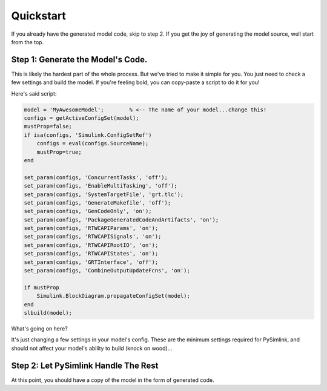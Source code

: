 Quickstart
==========
If you already have the generated model code, skip to step 2. If you get the joy
of generating the model source, well start from the top. 

Step 1: Generate the Model's Code.
----------------------------------
This is likely the hardest part of the whole process. But we've tried to make it
simple for you. You just need to check a few settings and build the model. If
you're feeling bold, you can copy-paste a script to do it for you! 

Here's said script:

.. code-block:: matlab

    model = 'MyAwesomeModel';        % <-- The name of your model...change this!
    configs = getActiveConfigSet(model);
    mustProp=false;
    if isa(configs, 'Simulink.ConfigSetRef')
        configs = eval(configs.SourceName);
        mustProp=true;
    end

    set_param(configs, 'ConcurrentTasks', 'off');
    set_param(configs, 'EnableMultiTasking', 'off');
    set_param(configs, 'SystemTargetFile', 'grt.tlc');
    set_param(configs, 'GenerateMakefile', 'off');
    set_param(configs, 'GenCodeOnly', 'on');
    set_param(configs, 'PackageGeneratedCodeAndArtifacts', 'on');
    set_param(configs, 'RTWCAPIParams', 'on');
    set_param(configs, 'RTWCAPISignals', 'on');
    set_param(configs, 'RTWCAPIRootIO', 'on');
    set_param(configs, 'RTWCAPIStates', 'on');
    set_param(configs, 'GRTInterface', 'off');
    set_param(configs, 'CombineOutputUpdateFcns', 'on');

    if mustProp
        Simulink.BlockDiagram.propagateConfigSet(model);
    end
    slbuild(model);

What's going on here?

It's just changing a few settings in your model's config. These are the minimum
settings required for PySimlink, and should not affect your model's ability to
build (knock on wood)...

.. collapse:: Here is what it's changing, in case you want to do it for yourself or are using
    multiple config sets

    * On the :guilabel:`solver` page, uncheck the :guilabel:`Treat each discrete rate as a separate task` box
    * On the same page, uncheck the :guilabel:`Allow tasks to execute concurrently on the target` box
    * Change the :menuselection:`Code Generation --> System target file` to :guilabel:`grt.tlc`
    * On the same page, enable the :guilabel:`Generate code only` checkbox
    * On the same page, enable the :guilabel:`Package code and artifacts` checkbox
    * On the same page, disable the :guilabel:`Generate makefile` checkbox
    * Under :menuselection:`Code Generation --> Interface`, check the :guilabel:`signals`, :guilabel:`parameters`, :guilabel:`states`, and :guilabel:`root-level I/O`
      boxes
    * On the same page, under the :guilabel:`Advanced parameters` section, uncheck the :guilabel:`Classic call interface`
    * On the same page, under the :guilabel:`Advanced parameters` section, check the :guilabel:`Single output/update function`
    * If it's a configuration reference, propagate these changes
    * Build the model (this generates the code)


Step 2: Let PySimlink Handle The Rest
-------------------------------------
At this point, you should have a copy of the model in the form of generated code.
